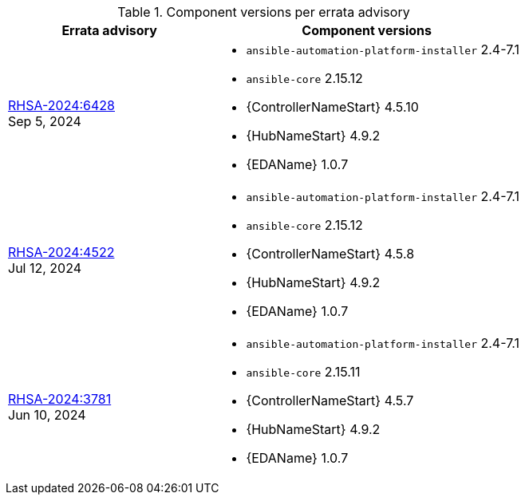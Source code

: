 // This table contains the component/package versions per each errata advisory

.Component versions per errata advisory
//cols="a,a" formats the columns as AsciiDoc allowing for AsciiDoc syntax
[cols="2a,3a", options="header"]
|===
| Errata advisory | Component versions

| xref:rpm-24-72[RHSA-2024:6428] + 
Sep 5, 2024  | 
* `ansible-automation-platform-installer` 2.4-7.1 
* `ansible-core` 2.15.12
* {ControllerNameStart} 4.5.10
* {HubNameStart} 4.9.2
* {EDAName} 1.0.7

| xref:rpm-24-71[RHSA-2024:4522] + 
Jul 12, 2024  | 
* `ansible-automation-platform-installer` 2.4-7.1 
* `ansible-core` 2.15.12
* {ControllerNameStart} 4.5.8
* {HubNameStart} 4.9.2
* {EDAName} 1.0.7

| xref:rpm-24-7[RHSA-2024:3781] + 
Jun 10, 2024  | 
* `ansible-automation-platform-installer` 2.4-7.1 
* `ansible-core` 2.15.11
* {ControllerNameStart} 4.5.7
* {HubNameStart} 4.9.2
* {EDAName} 1.0.7

|===